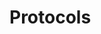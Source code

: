 #+HUGO_BASE_DIR: ../..
#+HUGO_SECTION: protocols
#+HUGO_WEIGHT: 1

* Protocols
:PROPERTIES:
:EXPORT_HUGO_CUSTOM_FRONT_MATTER: :bookFlatSection true
:EXPORT_FILE_NAME: _index
:END:

